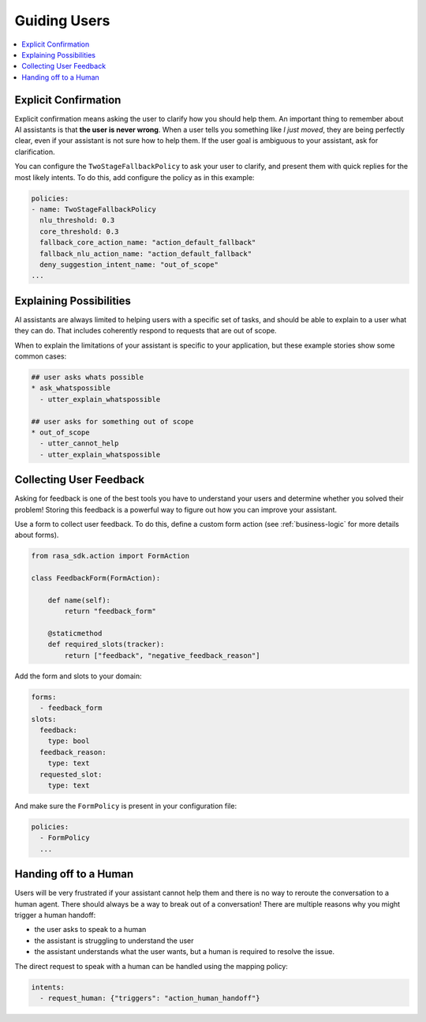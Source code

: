 .. _elements-guiding-users:

=============
Guiding Users
=============

.. contents::
   :local:

.. _simple-questions:

Explicit Confirmation
---------------------

Explicit confirmation means asking the user to clarify how you should help them.
An important thing to remember about AI assistants is that **the user is never wrong**.
When a user tells you something like `I just moved`, they are being perfectly clear,
even if your assistant is not sure how to help them.
If the user goal is ambiguous to your assistant, ask for clarification.


.. conversations:: 
   :path: _static/elements/guiding-users/explicit-confirmation.yml

You can configure the ``TwoStageFallbackPolicy`` to ask your user to clarify,
and present them with quick replies for the most likely intents.
To do this, add configure the policy as in this example:

.. code-block:: yaml

    policies:
    - name: TwoStageFallbackPolicy
      nlu_threshold: 0.3
      core_threshold: 0.3
      fallback_core_action_name: "action_default_fallback"
      fallback_nlu_action_name: "action_default_fallback"
      deny_suggestion_intent_name: "out_of_scope"
    ...


Explaining Possibilities
------------------------

AI assistants are always limited to helping users with a specific set of
tasks, and should be able to explain to a user what they can do.
That includes coherently respond to requests that are out of scope.


.. conversations:: 
   :path: _static/elements/guiding-users/explain-possibilities.yml

When to explain the limitations of your assistant is specific to your application,
but these example stories show some common cases:

.. code-block:: yaml

    ## user asks whats possible
    * ask_whatspossible
      - utter_explain_whatspossible

    ## user asks for something out of scope
    * out_of_scope
      - utter_cannot_help
      - utter_explain_whatspossible


Collecting User Feedback
------------------------

Asking for feedback is one of the best tools you have to understand 
your users and determine whether you solved their problem!
Storing this feedback is a powerful way to figure out how you can improve your assistant.

.. conversations:: 
   :path: _static/elements/guiding-users/get-user-feedback.yml

Use a form to collect user feedback. To do this, define a custom form action
(see :ref:`business-logic` for more details about forms).

.. code-block:: python

  from rasa_sdk.action import FormAction

  class FeedbackForm(FormAction):

      def name(self):
          return "feedback_form"

      @staticmethod
      def required_slots(tracker):
          return ["feedback", "negative_feedback_reason"]


Add the form and slots to your domain:


.. code-block:: yaml

    forms:
      - feedback_form
    slots:
      feedback:
        type: bool
      feedback_reason:
        type: text
      requested_slot:
        type: text

And make sure the ``FormPolicy`` is present in your configuration file:

.. code-block:: yaml

   policies:
     - FormPolicy
     ...



Handing off to a Human
----------------------

Users will be very frustrated if your assistant cannot help them and there is no way to reroute
the conversation to a human agent. There should always be a way to break out of a conversation!
There are multiple reasons why you might trigger a human handoff:

* the user asks to speak to a human
* the assistant is struggling to understand the user
* the assistant understands what the user wants, but a human is required to resolve the issue.
    

.. conversations:: 
   :path: _static/elements/guiding-users/hand-off-to-human.yml

The direct request to speak with a human can be handled using the mapping policy:

.. code-block:: yaml

     intents:
       - request_human: {"triggers": "action_human_handoff"}
